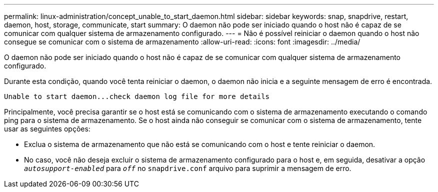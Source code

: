 ---
permalink: linux-administration/concept_unable_to_start_daemon.html 
sidebar: sidebar 
keywords: snap, snapdrive, restart, daemon, host, storage, communicate, start 
summary: O daemon não pode ser iniciado quando o host não é capaz de se comunicar com qualquer sistema de armazenamento configurado. 
---
= Não é possível reiniciar o daemon quando o host não consegue se comunicar com o sistema de armazenamento
:allow-uri-read: 
:icons: font
:imagesdir: ../media/


[role="lead"]
O daemon não pode ser iniciado quando o host não é capaz de se comunicar com qualquer sistema de armazenamento configurado.

Durante esta condição, quando você tenta reiniciar o daemon, o daemon não inicia e a seguinte mensagem de erro é encontrada.

[listing]
----
Unable to start daemon...check daemon log file for more details
----
Principalmente, você precisa garantir se o host está se comunicando com o sistema de armazenamento executando o comando ping para o sistema de armazenamento. Se o host ainda não conseguir se comunicar com o sistema de armazenamento, tente usar as seguintes opções:

* Exclua o sistema de armazenamento que não está se comunicando com o host e tente reiniciar o daemon.
* No caso, você não deseja excluir o sistema de armazenamento configurado para o host e, em seguida, desativar a opção `_autosupport-enabled_` para `_off_` no `snapdrive.conf` arquivo para suprimir a mensagem de erro.

